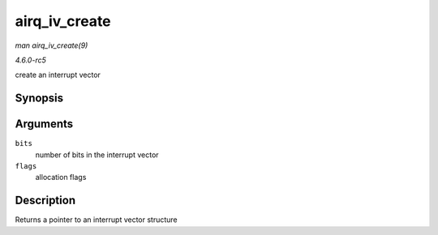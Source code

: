 .. -*- coding: utf-8; mode: rst -*-

.. _API-airq-iv-create:

==============
airq_iv_create
==============

*man airq_iv_create(9)*

*4.6.0-rc5*

create an interrupt vector


Synopsis
========

.. c:function:: struct airq_iv * airq_iv_create( unsigned long bits, unsigned long flags )

Arguments
=========

``bits``
    number of bits in the interrupt vector

``flags``
    allocation flags


Description
===========

Returns a pointer to an interrupt vector structure


.. ------------------------------------------------------------------------------
.. This file was automatically converted from DocBook-XML with the dbxml
.. library (https://github.com/return42/sphkerneldoc). The origin XML comes
.. from the linux kernel, refer to:
..
.. * https://github.com/torvalds/linux/tree/master/Documentation/DocBook
.. ------------------------------------------------------------------------------
